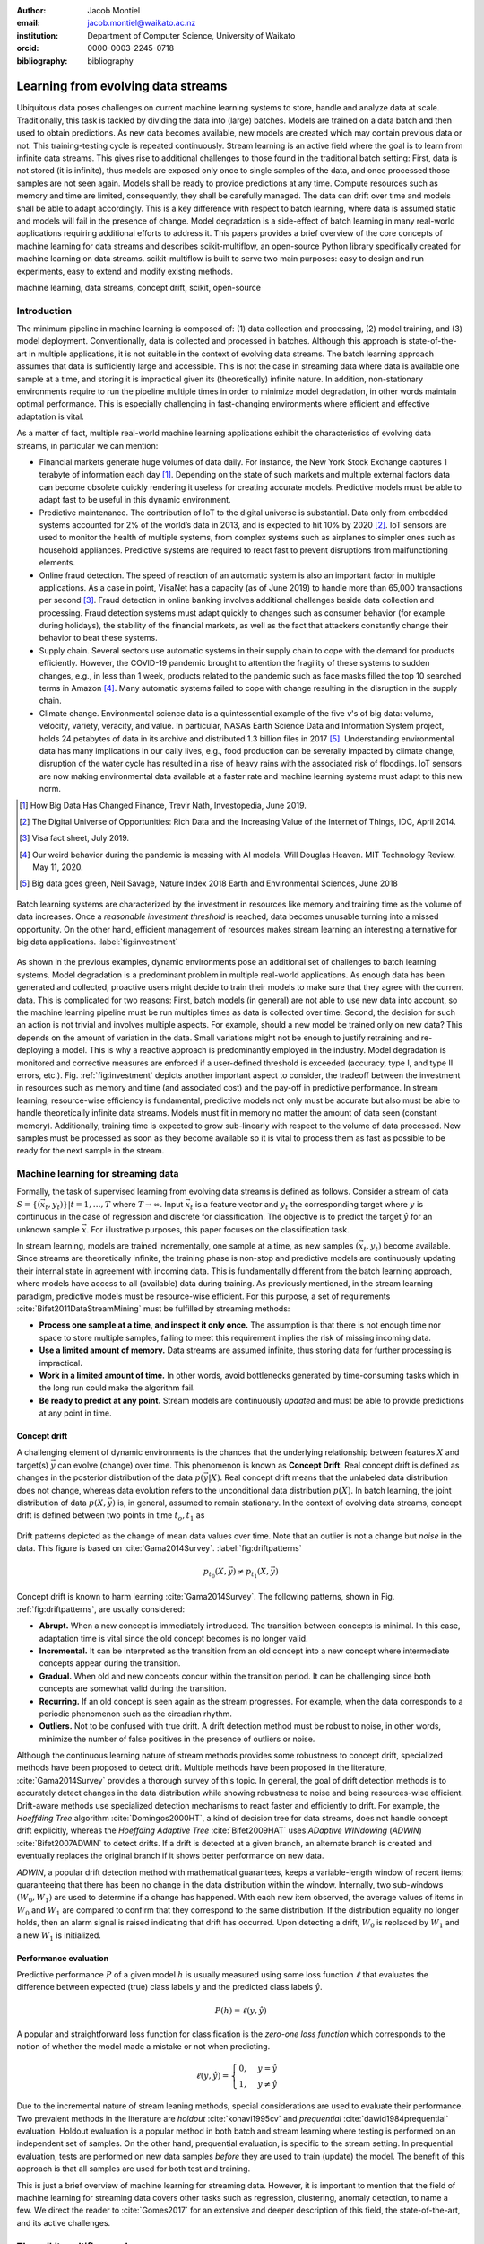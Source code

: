 :author: Jacob Montiel
:email: jacob.montiel@waikato.ac.nz
:institution: Department of Computer Science, University of Waikato
:orcid: 0000-0003-2245-0718

:bibliography: bibliography

-----------------------------------
Learning from evolving data streams
-----------------------------------

.. class:: abstract

   Ubiquitous data poses challenges on current machine learning systems to store, handle and analyze data at scale.
   Traditionally, this task is tackled by dividing the data into (large) batches. Models are trained on a data batch
   and then used to obtain predictions.  As new data becomes available, new models are created which may contain
   previous data or not. This training-testing cycle is repeated continuously. Stream learning is an active field where
   the goal is to learn from infinite data streams. This gives rise to additional challenges to those found in the
   traditional batch setting: First, data is not stored (it is infinite), thus models are exposed only once to single
   samples of the data, and once processed those samples are not seen again. Models shall be ready to provide
   predictions at any time. Compute resources such as memory and time are limited, consequently, they shall be carefully
   managed. The data can drift over time and models shall be able to adapt accordingly.
   This is a key difference with respect to batch learning, where data is assumed static and models will fail in the
   presence of change. Model degradation is a side-effect of batch learning in many real-world applications requiring
   additional efforts to address it. This papers provides a brief overview of the core concepts of machine learning for
   data streams and describes scikit-multiflow, an open-source Python library specifically created for machine
   learning on data streams. scikit-multiflow is built to serve two main purposes: easy to design and run
   experiments, easy to extend and modify existing methods.

.. class:: keywords

   machine learning, data streams, concept drift, scikit, open-source

Introduction
------------

The minimum pipeline in machine learning is composed of: (1) data collection and processing, (2) model training, and
(3) model deployment. Conventionally, data is collected and processed in batches. Although this approach is
state-of-the-art in multiple applications, it is not suitable in the context of evolving data streams. The batch
learning approach assumes that data is sufficiently large and accessible. This is not the case in streaming data where
data is available one sample at a time, and storing it is impractical given its (theoretically) infinite nature.
In addition, non-stationary environments require to run the pipeline multiple times in order to minimize model
degradation, in other words maintain optimal performance. This is especially challenging in fast-changing environments
where efficient and effective adaptation is vital. 

As a matter of fact, multiple real-world machine learning applications exhibit the characteristics of evolving data
streams, in particular we can mention:

- Financial markets generate huge volumes of data daily. For instance, the New York Stock Exchange captures 1    
  terabyte of information each day [#]_. Depending on the state of such markets and multiple external factors data
  can become obsolete quickly rendering it useless for creating accurate models. Predictive models must be
  able to adapt fast to be useful in this dynamic environment.
- Predictive maintenance. The contribution of IoT to the digital universe is substantial. Data only from embedded
  systems accounted for 2% of the world’s data in 2013, and is expected to hit 10% by 2020 [#]_. IoT sensors are used to
  monitor the health of multiple systems, from complex systems such as airplanes to simpler ones such as household 
  appliances. Predictive systems are required to react fast to prevent disruptions from malfunctioning elements.
- Online fraud detection. The speed of reaction of an automatic system is also an important factor in multiple
  applications. As a case in point, VisaNet has a capacity (as of June 2019) to handle more than 65,000 transactions
  per second [#]_. Fraud detection in online banking involves additional challenges beside data collection and
  processing. Fraud detection systems must adapt quickly to changes such as consumer behavior (for example during
  holidays), the stability of the financial markets, as well as the fact that attackers constantly change their
  behavior to beat these systems.
- Supply chain. Several sectors use automatic systems in their supply chain to cope with the demand for products
  efficiently. However, the COVID-19 pandemic brought to attention the fragility of these systems to sudden changes,
  e.g., in less than 1 week, products related to the pandemic such as face masks filled the top 10 searched terms in
  Amazon [#]_. Many automatic systems failed to cope with change resulting in the disruption in the supply chain.
- Climate change. Environmental science data is a quintessential example of the five *v*'s of big data: volume, 
  velocity, variety, veracity, and value. In particular, NASA’s Earth Science Data and Information System project, holds
  24 petabytes of data in its archive and distributed 1.3 billion files in 2017 [#]_. Understanding environmental data
  has many implications in our daily lives, e.g., food production can be severally impacted by climate change,
  disruption of the water cycle has resulted in a rise of heavy rains with the associated risk of floodings. IoT sensors
  are now making environmental data available at a faster rate and machine learning systems must adapt to this new norm.

.. [#] How Big Data Has Changed Finance, Trevir Nath, Investopedia, June 2019.
.. [#] The Digital Universe of Opportunities: Rich Data and the Increasing Value of the Internet of Things, IDC, April 2014.
.. [#] Visa fact sheet, July 2019.
.. [#] Our weird behavior during the pandemic is messing with AI models. Will Douglas Heaven. MIT Technology Review. May 11, 2020.
.. [#] Big data goes green, Neil Savage, Nature Index 2018 Earth and Environmental Sciences, June 2018

.. figure:: stream_opportunity.png
   :align: center
   :scale: 40%
   :figclass: t

   Batch learning systems are characterized by the investment in resources like memory and training time as the volume
   of data increases. Once a *reasonable investment threshold* is reached, data becomes unusable turning into a missed
   opportunity. On the other hand, efficient management of resources makes stream learning an interesting alternative
   for big data applications. :label:`fig:investment`

As shown in the previous examples, dynamic environments pose an additional set of challenges to batch learning systems.
Model degradation is a predominant problem in multiple real-world applications. As enough data has been generated and
collected, proactive users might decide to train their models to make sure that they agree with the current data. This
is complicated for two reasons: First, batch models (in general) are not able to use new data into account, so the
machine learning pipeline must be run multiples times as data is collected over time. Second, the decision for such an
action is not trivial and involves multiple aspects. For example, should a new model be trained only on new data? This
depends on the amount of variation in the data. Small variations might not be enough to justify retraining and
re-deploying a model. This is why a reactive approach is predominantly employed in the industry. Model degradation is
monitored and corrective measures are enforced if a user-defined threshold is exceeded (accuracy, type I, and type II
errors, etc.). Fig. :ref:`fig:investment` depicts another important aspect to consider, the tradeoff between the
investment in resources such as memory and time (and associated cost) and the pay-off in predictive performance. In
stream learning, resource-wise efficiency is fundamental, predictive models not only must be accurate but also must be
able to handle theoretically infinite data streams. Models must fit in memory no matter the amount of data seen
(constant memory). Additionally, training time is expected to grow sub-linearly with respect to the volume of data
processed. New samples must be processed as soon as they become available so it is vital to process them as fast as
possible to be ready for the next sample in the stream.

Machine learning for streaming data
-----------------------------------

Formally, the task of supervised learning from evolving data streams is defined as follows. Consider a stream of data
:math:`S=\{(\vec{x}_t,y_t)\} | t = 1,\ldots,T` where :math:`T \rightarrow \infty`. Input :math:`\vec{x}_t` is a feature
vector and :math:`y_t` the corresponding target where :math:`y` is continuous in the case of regression and discrete
for classification. The objective is to predict the target :math:`\hat{y}` for an unknown sample :math:`\vec{x}`. For
illustrative purposes, this paper focuses on the classification task.

In stream learning, models are trained incrementally, one sample at a time, as new samples :math:`(\vec{x}_t,y_t)`
become available. Since streams are theoretically infinite, the training phase is non-stop and predictive models are
continuously updating their internal state in agreement with incoming data. This is fundamentally different from the
batch learning approach, where models have access to all (available) data during training. As previously mentioned, in
the stream learning paradigm, predictive models must be resource-wise efficient. For this purpose, a set of requirements
:cite:`Bifet2011DataStreamMining` must be fulfilled by streaming methods:

- **Process one sample at a time, and inspect it only once.** The assumption is that there is not enough time nor
  space to store multiple samples, failing to meet this requirement implies the risk of missing incoming data.
- **Use a limited amount of memory.** Data streams are assumed infinite, thus storing data for further processing is
  impractical.
- **Work in a limited amount of time.** In other words, avoid bottlenecks generated by time-consuming tasks which in
  the long run could make the algorithm fail.
- **Be ready to predict at any point.** Stream models are continuously *updated* and must be able to provide predictions
  at any point in time.

Concept drift
+++++++++++++

A challenging element of dynamic environments is the chances that the underlying relationship between features
:math:`X` and target(s) :math:`\vec{y}` can evolve (change) over time. This phenomenon is known as **Concept Drift**.
Real concept drift is defined as changes in the posterior distribution of the data :math:`p(\vec{y}|X)`. Real concept
drift means that the unlabeled data distribution does not change, whereas data evolution refers to the unconditional
data distribution :math:`p(X)`. In batch learning, the joint distribution of data :math:`p(X,\vec{y})` is, in general,
assumed to remain stationary. In the context of evolving data streams, concept drift is defined between two points in
time :math:`t_o, t_1` as

.. figure:: drift_patterns.png
   :align: center
   :scale: 90%
   :figclass: wt

   Drift patterns depicted as the change of mean data values over time. Note that an outlier is not a change but
   *noise* in the data. This figure is based on :cite:`Gama2014Survey`. :label:`fig:driftpatterns`

.. math::

   p_{t_0}(X,\vec{y}) \neq p_{t_1}(X,\vec{y})

Concept drift is known to harm learning  :cite:`Gama2014Survey`. The following patterns, shown in Fig.
:ref:`fig:driftpatterns`, are usually considered:

- **Abrupt.** When a new concept is immediately introduced. The transition between concepts is minimal. In this case,
  adaptation time is vital since the old concept becomes is no longer valid.
- **Incremental.** It can be interpreted as the transition from an old concept into a new concept where intermediate
  concepts appear during the transition.
- **Gradual.** When old and new concepts concur within the transition period. It can be challenging since both concepts
  are somewhat valid during the transition.
- **Recurring.** If an old concept is seen again as the stream progresses. For example, when the data corresponds to a
  periodic phenomenon such as the circadian rhythm.
- **Outliers.** Not to be confused with true drift. A drift detection method must be robust to noise, in other words,
  minimize the number of false positives in the presence of outliers or noise.

Although the continuous learning nature of stream methods provides some robustness to concept drift, specialized methods
have been proposed to detect drift. Multiple methods have been proposed in the literature, :cite:`Gama2014Survey`
provides a thorough survey of this topic. In general, the goal of drift detection methods is to accurately detect
changes in the data distribution while showing robustness to noise and being resources-wise efficient.
Drift-aware methods use specialized detection mechanisms to react faster and efficiently to drift. For example, the
*Hoeffding Tree* algorithm :cite:`Domingos2000HT`, a kind of decision tree for data streams, does not handle concept
drift explicitly, whereas the *Hoeffding Adaptive Tree* :cite:`Bifet2009HAT` uses *ADaptive WINdowing* (*ADWIN*)
:cite:`Bifet2007ADWIN` to detect drifts. If a drift is detected at a given branch, an alternate branch is created and
eventually replaces the original branch if it shows better performance on new data.

*ADWIN*, a popular drift detection method with mathematical guarantees, keeps a variable-length window of recent items;
guaranteeing that there has been no change in the data distribution within the window. Internally, two sub-windows
:math:`(W_0, W_1)` are used to determine if a change has happened. With each new item observed, the average values of
items in :math:`W_0` and :math:`W_1` are compared to confirm that they correspond to the same distribution. If the
distribution equality no longer holds, then an alarm signal is raised indicating that drift has occurred. Upon
detecting a drift, :math:`W_0` is replaced by :math:`W_1` and a new :math:`W_1` is initialized.

Performance evaluation
++++++++++++++++++++++

Predictive performance :math:`P` of a given model :math:`h` is usually measured using some loss function :math:`\ell`
that evaluates the difference between expected (true) class labels :math:`y` and the predicted class labels
:math:`\hat{y}`.

.. math::

   P(h) = \ell(y,\hat{y})

A popular and straightforward loss function for classification is the *zero-one loss function* which corresponds to the
notion of whether the model made a mistake or not when predicting.

.. math::

   \ell(y,\hat{y}) = \begin{cases} 0, & y = \hat{y} \\
                                  1, & y \neq \hat{y}
                     \end{cases}

Due to the incremental nature of stream leaning methods, special considerations are used to evaluate their performance.
Two prevalent methods in the literature are *holdout* :cite:`kohavi1995cv` and *prequential*
:cite:`dawid1984prequential` evaluation. Holdout evaluation is a popular method in both batch and stream learning where
testing is performed on an independent set of samples. On the other hand, prequential evaluation, is specific to the
stream setting. In prequential evaluation, tests are performed on new data samples *before* they are used to train
(update) the model. The benefit of this approach is that all samples are used for both test and training.

This is just a brief overview of machine learning for streaming data. However, it is important to mention that the
field of machine learning for streaming data covers other tasks such as regression, clustering, anomaly detection, to
name a few. We direct the reader to :cite:`Gomes2017` for an extensive and deeper description of this field, the
state-of-the-art, and its active challenges.

The scikit-multiflow package
----------------------------

scikit-mutliflow :cite:`skmultiflow` is a machine learning library for multi-output/multi-label and stream data written
in Python. Developed as free and open-source software and distributed under the BSD 3-Clause
License. Following the **SciKits** philosophy, scikit-multiflow extends the existing set of tools for scientific
purposes. It features a collection of state-of-the-art methods for classification, regression, concept drift detection
and anomaly detection, alongside a set of data generators and evaluators. scikit-multiflow is designed to seamlessly
interact with *NumPy* :cite:`NumPy` and *SciPy* :cite:`SciPy`. Additionally, it contributes to the democratization of
stream learning by leveraging the popularity of the Python language. scikit-multiflow is mainly written in Python, and
some core elements are written in *Cython* :cite:`Cython` for performance.

scikit-multiflow is intended for users with different levels of expertise. Its conception and development follow two
main objectives:

1. Easy to design and run experiments. This follows the need for a platform that allows fast prototyping and
   experimentation. Complex experiments can be easily performed using evaluation classes. Different data streams and
   models can be analyzed and benchmarked under multiple conditions, and the amount of code required from the
   user is kept to the minimum.
2. Easy to extend existing methods. Advanced users can create new capabilities by extending or modifying existing
   methods. This way users can focus on the details of their work rather than on the overhead when working
   from scratch

scikit-multiflow is not intended as a stand-alone solution for machine learning. It integrates with other Python
libraries such as *Matplotlib* :cite:`Matplotlib` for plotting, *scikit-learn* :cite:`scikit-learn`  for incremental
learning [#]_ compatible with the streaming setting, *Pandas* :cite:`Pandas` for data manipulation, *Numpy* and *SciPy*
for numerical and scientific computations. However, it is important to note that scikit-multiflow does not extend
*scikit-learn*, whose main focus in on batch learning. A key difference is that estimators in scikit-multiflow are
incremental by design and training is performed by calling multiple times the :code:`partial_fit()` method. The
majority of estimators implemented in scikit-multiflow are instance-incremental, meaning single instances are used to
update their internal state. A small number of estimators are batch-incremental, where mini-batches of data are used.
On the other hand, calling :code:`fit()` multiple times on a scikit-learn estimator will result in it overwriting its
internal state on each call.

.. [#] Only a small number of methods in scikit-learn are incremental.

As of version 0.5.0, the following sub-packages are available:

- :code:`anomaly_detection`: anomaly detection methods.
- :code:`data`: data stream methods including methods for batch-to-stream conversion and generators.
- :code:`drift_detection`: methods for concept drift detection.
- :code:`evaluation`: evaluation methods for stream learning.
- :code:`lazy`: methods in which generalization of the training data is delayed until a query is received, e.g.,
  neighbors-based methods such as kNN.
- :code:`meta`: meta learning (also known as ensemble) methods.
- :code:`neural_networks`: methods based on neural networks.
- :code:`prototype`: prototype-based learning methods.
- :code:`rules`: rule-based learning methods.
- :code:`transform`: perform data transformations.
- :code:`trees`: tree-based methods,

In a nutshell
-------------

In this section, we provide a quick overview of different elements of scikit-multiflow and show how to easily define
and run experiments in scikit-multiflow. Specifically, we provide examples of classification and drift detection.

Architecture
++++++++++++

Here we describe the basic components of scikit-multiflow. The ``BaseSKMObject`` class is the base class. All estimators
in scikit-multiflow are created by extending the base class and the corresponding task-specific mixin(s):
``ClassifierMixin``, ``RegressorMixin``, ``MetaEstimatorMixin`` and ``MultiOutputMixin``.

The ``ClassifierMixin`` defines the following methods:

* ``partial_fit`` -- Incrementally train the estimator with the provided labeled data.
* ``fit`` -- Interface used for passing training data as batches. Internally calls ``partial_fit``.
* ``predict`` -- Predict the class-value for the passed unlabeled data.
* ``predict_proba`` -- Calculates the probability of a sample pertaining to a given class.

During a learning task, three main tasks are performed: data is provided by the stream, the estimator is trained on
incoming data, the estimator performance is evaluated. In scikit-multiflow, data is represented by the ``Stream``
class, where the ``next_sample()`` method is used to request new data. The ``StreamEvaluator`` class provides an easy
way to set-up experiments. Implementations for holdout and prequential evaluation methods are available. A stream
and one or more estimators can be passed to an evaluator.

Classification task
+++++++++++++++++++

In this example, we will use the SEA generator. A stream generator does not store any data but generates it on demand.
The ``SEAGenerator`` class creates data corresponding to a binary classification problem. The data contains 3 numerical
features, from which only 2 are relevant for learning [#]_. We will use the data from the generator to train a
Naive Bayes classifier. For compactness, the following examples do not include import statements, and external
libraries are referenced by standard aliases.

As previously mentioned, a popular method to monitor the performance of stream learning methods is the prequential
evaluation. When a new data sample ``(X, y)`` arrives: 1. Predictions are obtained for the new data sample (X) to
evaluate how well the model performs. 2. Then the new data sample ``(X, y)`` is used to train the model so it updates
its internal state. The prequential evaluation can be easily implemented as a loop:

.. [#] Some data generators and estimators use random numbers generators. When set, the ``random_state`` parameter enforces reproducible results.

.. code-block:: python

   stream = SEAGenerator(random_state=1)
   classifier = NaiveBayes()

   n_samples = 0
   correct_cnt = 0
   max_samples = 2000

   # Prequential evaluation loop
   while n_samples < max_samples and \
   stream.has_more_samples():
       X, y = stream.next_sample()
       # Predict class for new data
       y_pred = classifier.predict(X)
       if y[0] == y_pred[0]:
           correct_cnt += 1
       # Partially fit (train) model with new data
       classifier.partial_fit(X, y)
       n_samples += 1

   print('{} samples analyzed.'.format(n_samples))
   print('Accuracy: {}'.format(correct_cnt / n_samples))

   > 2000 samples analyzed.
   > NaiveBayes classifier accuracy: 0.9395

The previous example shows that the Naive Bayes classifier achieves an accuracy of 93.95% after processing all the
samples. However, learning from data streams is a continuous task and a best-practice is to monitor the performance of
the model at different points of the stream. In this example, we use an instance of the ``Stream`` class as it provides
the ``next_sample()`` method to request data and the returned data is a tuple of ``numpy.ndarray``. Thus, the above
loop can be easily modified to read from other data structures such as ``numpy.ndarray`` or ``pandas.DataFrame``. For
real-time applications where data is actually represented as a stream (e.g. Google's protocol buffers), the ``Stream``
class can be extended to wrap the necessary code to interact with the stream.

.. figure:: experiment_1.png
   :align: center
   :scale: 60%
   :figclass: wt

   Performance comparison between ``NaiveBayes`` and ``SGDClassifier`` using the ``EvaluatePrequential``
   class. :label:`fig:prequential`

The prequential evaluation method is implemented in the ``EvaluatePrequential`` class. This class provides extra
functionalities including:

- Easy setup of different evaluation configurations
- Selection of different performance metrics
- Visualization of performance over time
- Ability to benchmark multiple models concurrently
- Saving evaluation results to a csv file

We can run the same experiment on the SEA data. This time we compare two classifiers: ``NaiveBayes`` and
``SGDClassifier`` (linear SVM with SGD training). We use the ``SGDClassifier`` in order to demonstrate the
compatibility with incremental methods from scikit-learn.

.. code-block:: python

   stream = SEAGenerator(random_state=1)
   nb = NaiveBayes()
   svm = SGDClassifier()
   # Setup the evaluation
   metrics = ['accuracy', 'kappa',
              'running_time', 'model_size']
   eval = EvaluatePrequential(show_plot=True,
                              max_samples=20000,
                              metrics=metrics)
   # Run the evaluation
   eval.evaluate(stream=stream, model=[nb, svm],
                        model_names=['NB', 'SVM']);

We set two metrics to measure predictive performance: accuracy and kappa statistics :cite:`cohen1960coefficient` (for 
benchmarking classification accuracy under class imbalance, compares the models accuracy against that of a random
classifier). During the evaluation, a dynamic plot displays the performance of both estimators over the stream, Fig.
:ref:`fig:prequential`. Once the evaluation is completed, a summary is displayed in the terminal. For this example and
considering the evaluation configuration::

   Processed samples: 20000
   Mean performance:
   NB - Accuracy     : 0.9430
   NB - Kappa        : 0.8621
   NB - Training time (s)  : 0.56
   NB - Testing time  (s)  : 1.31
   NB - Total time    (s)  : 1.87
   NB - Size (kB)          : 6.8076
   SVM - Accuracy     : 0.9560
   SVM - Kappa        : 0.8984
   SVM - Training time (s)  : 4.70
   SVM - Testing time  (s)  : 1.73
   SVM - Total time    (s)  : 6.43
   SVM - Size (kB)          : 3.4531

In Fig. :ref:`fig:prequential`, we observe the evolution of both estimators as they are trained on data from the stream.
Although ``NaiveBayes`` has better performance at the beginning of the stream, ``SGDClassifier`` eventually outperforms
it. In the plot we show performance at multiple points, measured by the given metric (accuracy, kappa, etc.) in two
ways: *Mean* corresponds to the average performance on all data seen previously, resulting in a smooth line. *Current*
indicates the performance over a sliding window with the latest data from the stream, The size of the sliding window can
be defined by the user and is useful to analyze the 'current' performance of an estimator. In this experiment, we also
measure resources in terms of time (training + testing) and memory. ``NaiveBayes``is faster and uses slightly more
memory. On the other hand, ``SGDClassifier`` is slower and has a smaller memory footprint.

Concept drift detection
+++++++++++++++++++++++

For this example, we will generate a synthetic data stream. The first 1000 samples of the stream contain a sequence
from a normal distribution with :math:`\mu_a=0.8`, :math:`\sigma_a=0.05`, followed by 1000 samples from a normal
distribution with :math:`\mu_b=0.4`, :math:`\sigma_b=0.2`, and the last 1000 samples from a normal distribution with
:math:`\mu_c=0.6`, :math:`\sigma_c=0.1`. The distribution of data in the described synthetic stream is shown in Fig.
:ref:`fig:drift`.

.. figure:: synthetic_drift.png
   :figclass: hb

   Synthetic data simulating a drift. The stream is composed by two distributions of 500 samples. :label:`fig:drift`

.. figure:: experiment_2.png
   :align: center
   :scale: 60%
   :figclass: w

   Benchmarking the Hoeffding Tree vs the Hoeffding Adaptive Tree on presence of drift. :label:`fig:trees`

.. code-block:: python

   random_state = np.random.RandomState(12345)
   dist_a = random_state.normal(0.8, 0.05, 1000)
   dist_b = random_state.normal(0.4, 0.02, 1000)
   dist_c = random_state.normal(0.6, 0.1, 1000)
   stream = np.concatenate((dist_a, dist_b, dist_c))

We will use the ADaptive WINdowing (ADWIN) drift detection method. The goal is to detect that drift has occurred after
samples 1000 and 2000 in the synthetic data stream.

.. code-block:: python

   drift_detector = ADWIN()

   for i, val in enumerate(stream_int):
      drift_detector.add_element(val)
      if drift_detector.detected_change():
         print('Change detected at index {}'.format(i))

         drift_detector.reset()

   > Change detected at index 1055
   > Change detected at index 2079

Impact of drift on learning
+++++++++++++++++++++++++++

Concept drift can have a significant impact on predictive performance if not handled properly. Most batch models will
fail in the presence of drift as they are essentially trained on different data. On the other hand, stream learning
methods continuously update themselves and can adapt to new concepts. Furthermore, drift-aware methods use change
detection methods to trigger mitigation mechanisms if a change in performance is detected.

In this example, we compare two popular stream models: the ``HoeffdingTreeClassifier``, and its drift-aware version,
the ``HoeffdingAdaptiveTreeClassifier``.

For this example, we will load the data from a csv file using the ``FileStream`` class. The data corresponds to the
output of the ``AGRAWALGenerator`` with 3 gradual drifts at the 5k, 10k, and 15k marks. A gradual drift means that the
old concept is gradually replaced by a new one, in other words, there exists a transition period in which the two
concepts are present.

.. code-block:: python

   stream = FileStream("agr_a_20k.csv")
   ht = HoeffdingTreeClassifier(),
   hat = HoeffdingAdaptiveTreeClassifier()
   # Setup the evaluation
   metrics = ['accuracy', 'kappa', 'model_size']
   eval = EvaluatePrequential(show_plot=True,
                              metrics=metrics,
                              n_wait=100)
   # Run the evaluation
   eval.evaluate(stream=stream, model=[hy, hat],
                 model_names=['HT', 'HAT']);

The summary of the evaluation is::

   Processed samples: 20000
   Mean performance:
   HT - Accuracy     : 0.7279
   HT - Kappa        : 0.4530
   HT - Size (kB)          : 175.8711
   HAT - Accuracy     : 0.8070
   HAT - Kappa        : 0.6122
   HAT - Size (kB)          : 122.0986

The result of this experiment is shown in Fig. :ref:`fig:trees`. During the first 5K samples, we see that both methods
behave in a very similar way, which is expected as the ``HoeffdingAdaptiveTreeClassifier`` essentially works as the
``HoeffdingTreeClassifier`` when there is no drift. At the 5K mark, the first drift is observable by the sudden drop in
the performance of both estimators. However, notice that the ``HoeffdingAdaptiveTreeClassifier`` has the edge and
recovers faster. The same behavior is observed after the drift in the 15K mark. Interestingly, after the drift at 10K,
the ``HoeffdingTreeClassifier`` is better for a small period but is quickly overtaken. In this experiment, we can also
see that the *current* performance evaluation provides richer insights on the performance of each estimator. It is
worth noting the difference in memory between these estimators. The ``HoeffdingAdaptiveTreeClassifier`` achieves better
performance while requiring less space in memory. This indicates that the branch replacement mechanism triggered by
ADWIN has been applied, resulting in a less complex tree structure representing the data.

Real-time applications
++++++++++++++++++++++

We recognize that previous examples use static synthetic data for illustrative purposes. However, the goal is to
work on real-world streaming applications where data is continuously generated and must be processed in real-time. In
this context, scikit-multiflow is designed to interact with specialized streaming tools, providing flexibility to the
users to deploy streaming models and tools in different environments. For instance, an IoT architecture on an
edge/fog/cloud computing environment is proposed in :cite:`cao2019`. This architecture is designed to capture, manage,
process, analyze, and visualize IoT data streams. In this architecture, scikit-multiflow is the stream machine learning
library inside the processing and analytics block.

In the following example, we show how we can leverage existing Python tools to interact with dynamic data. We use
*Streamz* [#]_ to get data from Apache Kafka. The data from the stream is used to incrementally train, one sample at a
time, a ``HoeffdingTreeClassifier`` model. The output on each iteration is a boolean value indicating if the model
correctly classified the last sample from the stream.

.. [#] https://github.com/python-streamz/streamz

.. code-block:: python

   from streamz import Stream
   from skmultiflow.trees import HoeffdingTreeClassifier
   
   @Stream.register_api()
   class extended(Stream):
       def __init__(self, upstream, model, **kwargs):
           self.model = model
           super().__init__(upstream, **kwargs)
   
       def update(self, x, who=None):
           # Tuple x represents one data sample
           # x[0] is the features array and
           # x[1] is the target label
           y_pred = self.model.predict(x[0])
           # incrementally learn the current sample
           self.model.partial_fit(x[0], x[1])
           # output indicating if the model
           # correctly classified the sample
           self._emit(y_pred == x[1])
   
   s_in = Stream.from_kafka(**config)
   ht = HoeffdingTreeClassifier()
   
   s_learn = s.map(read).extended(model=ht)
   out = s_learn.sink_to_list()
   
   s_in.start()

Alternatively, we could define two nodes, one for training and one for predicting. In this case, we just need to make
sure that we maintain the *test-then-train* order.

Get scikit-multiflow
++++++++++++++++++++

scikit-multiflow work with Python 3.5+ and can be used on Linux, macOS, and Windows. The source code is publicly
available in GitHub. The stable release version is available via ``conda-forge`` (recommended) and ``pip``:

.. code-block:: console

   $ conda install -c conda-forge scikit-multiflow

   $ pip install -U scikit-multiflow

The latest development version is available in the project's repository:
https://github.com/scikit-multiflow/scikit-multiflow. Stable and development versions are also available as ``docker``
images.

Conclusions and final remarks
-----------------------------

In this paper, we provide a brief overview of machine learning for data streams. Stream learning is an alternative to
standard batch learning in dynamic environments where data is continuously generated (potentially infinite) and data is
non-stationary but evolves (concept drift).  We present examples of applications and describe the challenges and
requirements of machine learning techniques to be used on streaming data effectively and efficiently.

We describe scikit-multiflow, an open-source machine learning library for data streams in Python. The design
of scikit-multiflow is based on two principles: to be easy to design and run experiments, and to be easy to extend and
modify existing methods. We provide a quick overview of the core elements of scikit-multiflow and show how it can be
used for the tasks of classification and drift detection.

Acknowledgments
---------------

The author is particularly grateful to Prof. Albert Bifet from the Department of Computer Science at the University of
Waikato for his continuous support. We also thank Saulo Martiello Mastelini from the Institute of Mathematics and
Computer Sciences at the University of São Paulo, for his active collaboration on scikit-multiflow and his valuable
work as one of the maintainers of the project. We thank interns who have helped in the development of scikit-multiflow
and the open-source community which motivates and contributes in the continuous improvement of this project. We
gratefully acknowledge the reviewers from the SciPy 2020 conference for their constructive comments.
